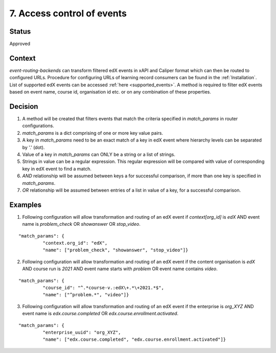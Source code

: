 7. Access control of events
###########################

Status
------

Approved

Context
-------

`event-routing-backends` can transform filtered edX events in xAPI and Caliper format which can then be routed to configured URLs. Procedure for configuring URLs of learning record consumers can be found in the :ref:`Installation`. List of supported edX events can be accessed :ref:`here <supported_events>`. A method is required to filter edX events based on event name, course id, organisation id etc. or on any combination of these properties.

Decision
--------

#. A method will be created that filters events that match the criteria specified in `match_params` in router configurations.

#. `match_params` is a dict comprising of one or more key value pairs.

#. A key in `match_params` need to be an exact match of a key in edX event where hierarchy levels can be separated by '.' (dot).

#. Value of a key in `match_params` can ONLY be a string or a list of strings.

#. Strings in value can be a regular expression. This regular expression will be compared with value of corresponding key in edX event to find a match.

#. `AND` relationship will be assumed between keys a for successful comparison, if more than one key is specified in `match_params`.

#. `OR` relationship will be assumed between entries of a list in value of a key, for a successful comparison.

Examples
--------

1. Following configuration will allow transformation and routing of an edX event if `context[org_id]` is `edX` AND event name is `problem_check` OR `showanswer` OR `stop_video`.

::

    "match_params": {
             "context.org_id": "edX",
             "name": ["problem_check", "showanswer", "stop_video"]}

2. Following configuration will allow transformation and routing of an edX event if the content organisation is `edX` AND course run is `2021` AND event name starts with `problem` OR event name contains `video`.

::

    "match_params": {
             "course_id": "^.*course-v.:edX\+.*\+2021.*$",
             "name": ["^problem.*", "video"]}

3. Following configuration will allow transformation and routing of an edX event if the enterprise is `org_XYZ` AND event name is `edx.course.completed` OR `edx.course.enrollment.activated`.

::

    "match_params": {
             "enterprise_uuid": "org_XYZ",
             "name": ["edx.course.completed", "edx.course.enrollment.activated"]}

.. _here: ../event-mapping/Supported_events.rst
